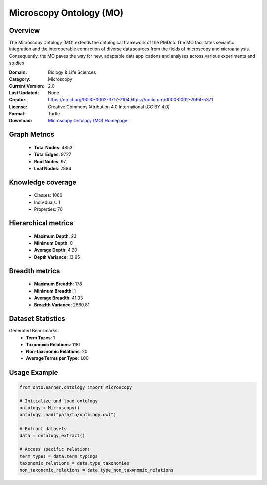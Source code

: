 Microscopy Ontology (MO)
========================================================================================================================

Overview
--------
The Microscopy Ontology (MO) extends the ontological framework of the PMDco. The MO facilitates semantic integration
and the interoperable connection of diverse data sources from the fields of microscopy and microanalysis. Consequently,
the MO paves the way for new, adaptable data applications and analyses across various experiments and studies

:Domain: Biology & Life Sciences
:Category: Microscopy
:Current Version: 2.0
:Last Updated: None
:Creator: https://orcid.org/0000-0002-3717-7104,https://orcid.org/0000-0002-7094-5371
:License: Creative Commons Attribution 4.0 International (CC BY 4.0)
:Format: Turtle
:Download: `Microscopy Ontology (MO) Homepage <https://github.com/materialdigital/microscopy-ontology?tab=readme-ov-file>`_

Graph Metrics
-------------
    - **Total Nodes**: 4853
    - **Total Edges**: 9727
    - **Root Nodes**: 97
    - **Leaf Nodes**: 2884

Knowledge coverage
------------------
    - Classes: 1066
    - Individuals: 1
    - Properties: 70

Hierarchical metrics
--------------------
    - **Maximum Depth**: 23
    - **Minimum Depth**: 0
    - **Average Depth**: 4.20
    - **Depth Variance**: 13.95

Breadth metrics
------------------
    - **Maximum Breadth**: 178
    - **Minimum Breadth**: 1
    - **Average Breadth**: 41.33
    - **Breadth Variance**: 2660.81

Dataset Statistics
------------------
Generated Benchmarks:
    - **Term Types**: 1
    - **Taxonomic Relations**: 1181
    - **Non-taxonomic Relations**: 20
    - **Average Terms per Type**: 1.00

Usage Example
-------------
.. code-block:: python

    from ontolearner.ontology import Microscopy

    # Initialize and load ontology
    ontology = Microscopy()
    ontology.load("path/to/ontology.owl")

    # Extract datasets
    data = ontology.extract()

    # Access specific relations
    term_types = data.term_typings
    taxonomic_relations = data.type_taxonomies
    non_taxonomic_relations = data.type_non_taxonomic_relations
